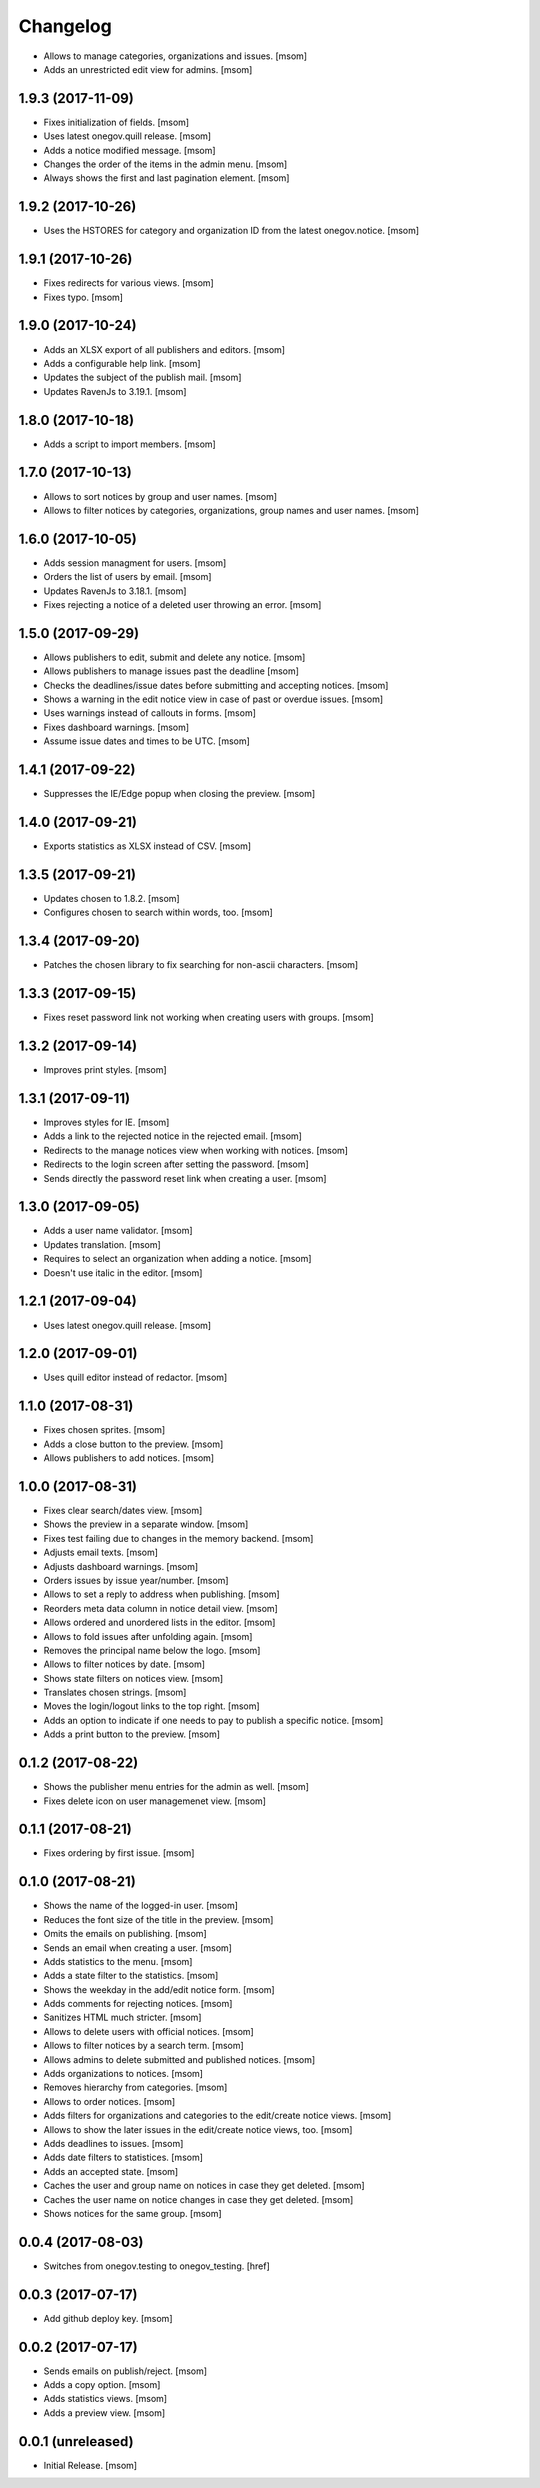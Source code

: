 Changelog
---------

- Allows to manage categories, organizations and issues.
  [msom]

- Adds an unrestricted edit view for admins.
  [msom]

1.9.3 (2017-11-09)
~~~~~~~~~~~~~~~~~~~

- Fixes initialization of fields.
  [msom]

- Uses latest onegov.quill release.
  [msom]

- Adds a notice modified message.
  [msom]

- Changes the order of the items in the admin menu.
  [msom]

- Always shows the first and last pagination element.
  [msom]

1.9.2 (2017-10-26)
~~~~~~~~~~~~~~~~~~~

- Uses the HSTORES for category and organization ID from the latest
  onegov.notice.
  [msom]

1.9.1 (2017-10-26)
~~~~~~~~~~~~~~~~~~~

- Fixes redirects for various views.
  [msom]

- Fixes typo.
  [msom]

1.9.0 (2017-10-24)
~~~~~~~~~~~~~~~~~~~

- Adds an XLSX export of all publishers and editors.
  [msom]

- Adds a configurable help link.
  [msom]

- Updates the subject of the publish mail.
  [msom]

- Updates RavenJs to 3.19.1.
  [msom]

1.8.0 (2017-10-18)
~~~~~~~~~~~~~~~~~~~

- Adds a script to import members.
  [msom]

1.7.0 (2017-10-13)
~~~~~~~~~~~~~~~~~~~

- Allows to sort notices by group and user names.
  [msom]

- Allows to filter notices by categories, organizations, group names and
  user names.
  [msom]

1.6.0 (2017-10-05)
~~~~~~~~~~~~~~~~~~~

- Adds session managment for users.
  [msom]

- Orders the list of users by email.
  [msom]

- Updates RavenJs to 3.18.1.
  [msom]

- Fixes rejecting a notice of a deleted user throwing an error.
  [msom]

1.5.0 (2017-09-29)
~~~~~~~~~~~~~~~~~~~

- Allows publishers to edit, submit and delete any notice.
  [msom]

- Allows publishers to manage issues past the deadline
  [msom]

- Checks the deadlines/issue dates before submitting and accepting notices.
  [msom]

- Shows a warning in the edit notice view in case of past or overdue issues.
  [msom]

- Uses warnings instead of callouts in forms.
  [msom]

- Fixes dashboard warnings.
  [msom]

- Assume issue dates and times to be UTC.
  [msom]

1.4.1 (2017-09-22)
~~~~~~~~~~~~~~~~~~~

- Suppresses the IE/Edge popup when closing the preview.
  [msom]

1.4.0 (2017-09-21)
~~~~~~~~~~~~~~~~~~~

- Exports statistics as XLSX instead of CSV.
  [msom]

1.3.5 (2017-09-21)
~~~~~~~~~~~~~~~~~~~

- Updates chosen to 1.8.2.
  [msom]

- Configures chosen to search within words, too.
  [msom]

1.3.4 (2017-09-20)
~~~~~~~~~~~~~~~~~~~

- Patches the chosen library to fix searching for non-ascii characters.
  [msom]

1.3.3 (2017-09-15)
~~~~~~~~~~~~~~~~~~~

- Fixes reset password link not working when creating users with groups.
  [msom]

1.3.2 (2017-09-14)
~~~~~~~~~~~~~~~~~~~

- Improves print styles.
  [msom]

1.3.1 (2017-09-11)
~~~~~~~~~~~~~~~~~~~

- Improves styles for IE.
  [msom]

- Adds a link to the rejected notice in the rejected email.
  [msom]

- Redirects to the manage notices view when working with notices.
  [msom]

- Redirects to the login screen after setting the password.
  [msom]

- Sends directly the password reset link when creating a user.
  [msom]

1.3.0 (2017-09-05)
~~~~~~~~~~~~~~~~~~~

- Adds a user name validator.
  [msom]

- Updates translation.
  [msom]

- Requires to select an organization when adding a notice.
  [msom]

- Doesn't use italic in the editor.
  [msom]

1.2.1 (2017-09-04)
~~~~~~~~~~~~~~~~~~~

- Uses latest onegov.quill release.
  [msom]

1.2.0 (2017-09-01)
~~~~~~~~~~~~~~~~~~~

- Uses quill editor instead of redactor.
  [msom]

1.1.0 (2017-08-31)
~~~~~~~~~~~~~~~~~~~

- Fixes chosen sprites.
  [msom]

- Adds a close button to the preview.
  [msom]

- Allows publishers to add notices.
  [msom]

1.0.0 (2017-08-31)
~~~~~~~~~~~~~~~~~~~

- Fixes clear search/dates view.
  [msom]

- Shows the preview in a separate window.
  [msom]

- Fixes test failing due to changes in the memory backend.
  [msom]

- Adjusts email texts.
  [msom]

- Adjusts dashboard warnings.
  [msom]

- Orders issues by issue year/number.
  [msom]

- Allows to set a reply to address when publishing.
  [msom]

- Reorders meta data column in notice detail view.
  [msom]

- Allows ordered and unordered lists in the editor.
  [msom]

- Allows to fold issues after unfolding again.
  [msom]

- Removes the principal name below the logo.
  [msom]

- Allows to filter notices by date.
  [msom]

- Shows state filters on notices view.
  [msom]

- Translates chosen strings.
  [msom]

- Moves the login/logout links to the top right.
  [msom]

- Adds an option to indicate if one needs to pay to publish a specific notice.
  [msom]

- Adds a print button to the preview.
  [msom]

0.1.2 (2017-08-22)
~~~~~~~~~~~~~~~~~~~

- Shows the publisher menu entries for the admin as well.
  [msom]

- Fixes delete icon on user managemenet view.
  [msom]

0.1.1 (2017-08-21)
~~~~~~~~~~~~~~~~~~~

- Fixes ordering by first issue.
  [msom]

0.1.0 (2017-08-21)
~~~~~~~~~~~~~~~~~~~

- Shows the name of the logged-in user.
  [msom]

- Reduces the font size of the title in the preview.
  [msom]

- Omits the emails on publishing.
  [msom]

- Sends an email when creating a user.
  [msom]

- Adds statistics to the menu.
  [msom]

- Adds a state filter to the statistics.
  [msom]

- Shows the weekday in the add/edit notice form.
  [msom]

- Adds comments for rejecting notices.
  [msom]

- Sanitizes HTML much stricter.
  [msom]

- Allows to delete users with official notices.
  [msom]

- Allows to filter notices by a search term.
  [msom]

- Allows admins to delete submitted and published notices.
  [msom]

- Adds organizations to notices.
  [msom]

- Removes hierarchy from categories.
  [msom]

- Allows to order notices.
  [msom]

- Adds filters for organizations and categories to the edit/create notice views.
  [msom]

- Allows to show the later issues in the edit/create notice views, too.
  [msom]

- Adds deadlines to issues.
  [msom]

- Adds date filters to statistices.
  [msom]

- Adds an accepted state.
  [msom]

- Caches the user and group name on notices in case they get deleted.
  [msom]

- Caches the user name on notice changes in case they get deleted.
  [msom]

- Shows notices for the same group.
  [msom]

0.0.4 (2017-08-03)
~~~~~~~~~~~~~~~~~~~

- Switches from onegov.testing to onegov_testing.
  [href]

0.0.3 (2017-07-17)
~~~~~~~~~~~~~~~~~~~

- Add github deploy key.
  [msom]

0.0.2 (2017-07-17)
~~~~~~~~~~~~~~~~~~~

- Sends emails on publish/reject.
  [msom]

- Adds a copy option.
  [msom]

- Adds statistics views.
  [msom]

- Adds a preview view.
  [msom]

0.0.1 (unreleased)
~~~~~~~~~~~~~~~~~~

- Initial Release.
  [msom]
